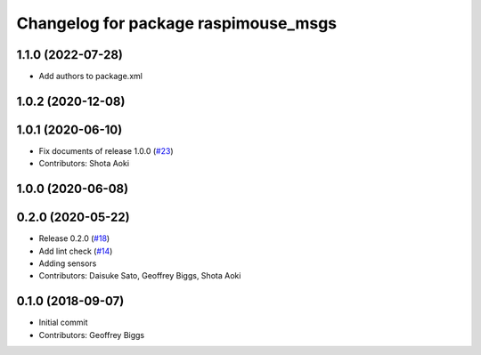 ^^^^^^^^^^^^^^^^^^^^^^^^^^^^^^^^^^^^^
Changelog for package raspimouse_msgs
^^^^^^^^^^^^^^^^^^^^^^^^^^^^^^^^^^^^^

1.1.0 (2022-07-28)
------------------
* Add authors to package.xml

1.0.2 (2020-12-08)
------------------

1.0.1 (2020-06-10)
------------------
* Fix documents of release 1.0.0 (`#23 <https://github.com/rt-net/raspimouse2/issues/23>`_)
* Contributors: Shota Aoki

1.0.0 (2020-06-08)
------------------

0.2.0 (2020-05-22)
------------------
* Release 0.2.0 (`#18 <https://github.com/rt-net/raspimouse2/issues/18>`_)
* Add lint check (`#14 <https://github.com/rt-net/raspimouse2/issues/14>`_)
* Adding sensors
* Contributors: Daisuke Sato, Geoffrey Biggs, Shota Aoki

0.1.0 (2018-09-07)
------------------
* Initial commit
* Contributors: Geoffrey Biggs